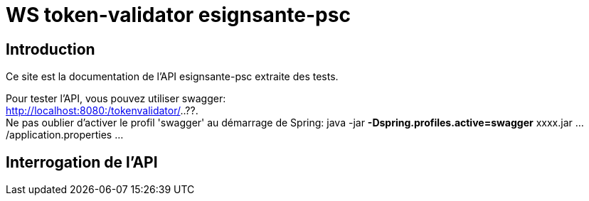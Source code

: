 = WS token-validator  esignsante-psc 


== Introduction
Ce site est la documentation de l'API esignsante-psc extraite des tests.

Pour tester l'API, vous pouvez utiliser swagger: +
http://localhost:8080:/tokenvalidator/..??. +
Ne pas oublier d'activer le profil 'swagger' au démarrage de Spring: 
java -jar *-Dspring.profiles.active=swagger* xxxx.jar .../application.properties ...


== Interrogation de l'API